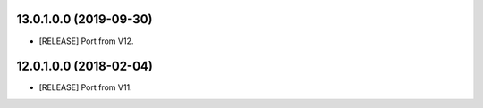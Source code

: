 13.0.1.0.0 (2019-09-30)
~~~~~~~~~~~~~~~~~~~~~~~

* [RELEASE] Port from V12.

12.0.1.0.0 (2018-02-04)
~~~~~~~~~~~~~~~~~~~~~~~

* [RELEASE] Port from V11.
